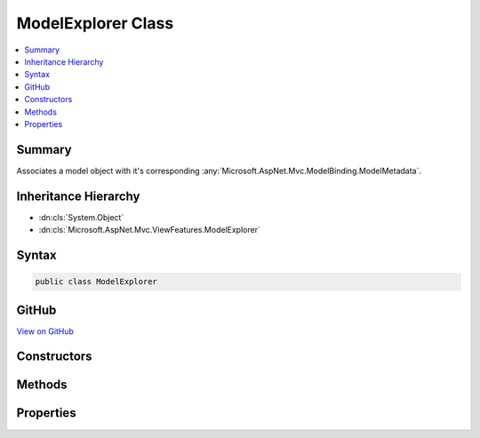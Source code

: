 

ModelExplorer Class
===================



.. contents:: 
   :local:



Summary
-------

Associates a model object with it's corresponding :any:`Microsoft.AspNet.Mvc.ModelBinding.ModelMetadata`\.





Inheritance Hierarchy
---------------------


* :dn:cls:`System.Object`
* :dn:cls:`Microsoft.AspNet.Mvc.ViewFeatures.ModelExplorer`








Syntax
------

.. code-block:: csharp

   public class ModelExplorer





GitHub
------

`View on GitHub <https://github.com/aspnet/apidocs/blob/master/aspnet/mvc/src/Microsoft.AspNet.Mvc.ViewFeatures/ViewFeatures/ModelExplorer.cs>`_





.. dn:class:: Microsoft.AspNet.Mvc.ViewFeatures.ModelExplorer

Constructors
------------

.. dn:class:: Microsoft.AspNet.Mvc.ViewFeatures.ModelExplorer
    :noindex:
    :hidden:

    
    .. dn:constructor:: Microsoft.AspNet.Mvc.ViewFeatures.ModelExplorer.ModelExplorer(Microsoft.AspNet.Mvc.ModelBinding.IModelMetadataProvider, Microsoft.AspNet.Mvc.ModelBinding.ModelMetadata, System.Object)
    
        
    
        Creates a new :any:`Microsoft.AspNet.Mvc.ViewFeatures.ModelExplorer`\.
    
        
        
        
        :param metadataProvider: The .
        
        :type metadataProvider: Microsoft.AspNet.Mvc.ModelBinding.IModelMetadataProvider
        
        
        :param metadata: The .
        
        :type metadata: Microsoft.AspNet.Mvc.ModelBinding.ModelMetadata
        
        
        :param model: The model object. May be null.
        
        :type model: System.Object
    
        
        .. code-block:: csharp
    
           public ModelExplorer(IModelMetadataProvider metadataProvider, ModelMetadata metadata, object model)
    
    .. dn:constructor:: Microsoft.AspNet.Mvc.ViewFeatures.ModelExplorer.ModelExplorer(Microsoft.AspNet.Mvc.ModelBinding.IModelMetadataProvider, Microsoft.AspNet.Mvc.ViewFeatures.ModelExplorer, Microsoft.AspNet.Mvc.ModelBinding.ModelMetadata, System.Func<System.Object, System.Object>)
    
        
    
        Creates a new :any:`Microsoft.AspNet.Mvc.ViewFeatures.ModelExplorer`\.
    
        
        
        
        :param metadataProvider: The .
        
        :type metadataProvider: Microsoft.AspNet.Mvc.ModelBinding.IModelMetadataProvider
        
        
        :param container: The container .
        
        :type container: Microsoft.AspNet.Mvc.ViewFeatures.ModelExplorer
        
        
        :param metadata: The .
        
        :type metadata: Microsoft.AspNet.Mvc.ModelBinding.ModelMetadata
        
        
        :param modelAccessor: A model accessor function. May be null.
        
        :type modelAccessor: System.Func{System.Object,System.Object}
    
        
        .. code-block:: csharp
    
           public ModelExplorer(IModelMetadataProvider metadataProvider, ModelExplorer container, ModelMetadata metadata, Func<object, object> modelAccessor)
    
    .. dn:constructor:: Microsoft.AspNet.Mvc.ViewFeatures.ModelExplorer.ModelExplorer(Microsoft.AspNet.Mvc.ModelBinding.IModelMetadataProvider, Microsoft.AspNet.Mvc.ViewFeatures.ModelExplorer, Microsoft.AspNet.Mvc.ModelBinding.ModelMetadata, System.Object)
    
        
    
        Creates a new :any:`Microsoft.AspNet.Mvc.ViewFeatures.ModelExplorer`\.
    
        
        
        
        :param metadataProvider: The .
        
        :type metadataProvider: Microsoft.AspNet.Mvc.ModelBinding.IModelMetadataProvider
        
        
        :param container: The container .
        
        :type container: Microsoft.AspNet.Mvc.ViewFeatures.ModelExplorer
        
        
        :param metadata: The .
        
        :type metadata: Microsoft.AspNet.Mvc.ModelBinding.ModelMetadata
        
        
        :param model: The model object. May be null.
        
        :type model: System.Object
    
        
        .. code-block:: csharp
    
           public ModelExplorer(IModelMetadataProvider metadataProvider, ModelExplorer container, ModelMetadata metadata, object model)
    

Methods
-------

.. dn:class:: Microsoft.AspNet.Mvc.ViewFeatures.ModelExplorer
    :noindex:
    :hidden:

    
    .. dn:method:: Microsoft.AspNet.Mvc.ViewFeatures.ModelExplorer.GetExplorerForExpression(Microsoft.AspNet.Mvc.ModelBinding.ModelMetadata, System.Func<System.Object, System.Object>)
    
        
    
        Gets a :any:`Microsoft.AspNet.Mvc.ViewFeatures.ModelExplorer` for the provided model value and model :any:`System.Type`\.
    
        
        
        
        :type metadata: Microsoft.AspNet.Mvc.ModelBinding.ModelMetadata
        
        
        :type modelAccessor: System.Func{System.Object,System.Object}
        :rtype: Microsoft.AspNet.Mvc.ViewFeatures.ModelExplorer
        :return: A <see cref="T:Microsoft.AspNet.Mvc.ViewFeatures.ModelExplorer" />.
    
        
        .. code-block:: csharp
    
           public ModelExplorer GetExplorerForExpression(ModelMetadata metadata, Func<object, object> modelAccessor)
    
    .. dn:method:: Microsoft.AspNet.Mvc.ViewFeatures.ModelExplorer.GetExplorerForExpression(Microsoft.AspNet.Mvc.ModelBinding.ModelMetadata, System.Object)
    
        
    
        Gets a :any:`Microsoft.AspNet.Mvc.ViewFeatures.ModelExplorer` for the provided model value and model :any:`System.Type`\.
    
        
        
        
        :type metadata: Microsoft.AspNet.Mvc.ModelBinding.ModelMetadata
        
        
        :param model: The model value.
        
        :type model: System.Object
        :rtype: Microsoft.AspNet.Mvc.ViewFeatures.ModelExplorer
        :return: A <see cref="T:Microsoft.AspNet.Mvc.ViewFeatures.ModelExplorer" />.
    
        
        .. code-block:: csharp
    
           public ModelExplorer GetExplorerForExpression(ModelMetadata metadata, object model)
    
    .. dn:method:: Microsoft.AspNet.Mvc.ViewFeatures.ModelExplorer.GetExplorerForExpression(System.Type, System.Func<System.Object, System.Object>)
    
        
    
        Gets a :any:`Microsoft.AspNet.Mvc.ViewFeatures.ModelExplorer` for the provided model value and model :any:`System.Type`\.
    
        
        
        
        :param modelType: The model .
        
        :type modelType: System.Type
        
        
        :type modelAccessor: System.Func{System.Object,System.Object}
        :rtype: Microsoft.AspNet.Mvc.ViewFeatures.ModelExplorer
        :return: A <see cref="T:Microsoft.AspNet.Mvc.ViewFeatures.ModelExplorer" />.
    
        
        .. code-block:: csharp
    
           public ModelExplorer GetExplorerForExpression(Type modelType, Func<object, object> modelAccessor)
    
    .. dn:method:: Microsoft.AspNet.Mvc.ViewFeatures.ModelExplorer.GetExplorerForExpression(System.Type, System.Object)
    
        
    
        Gets a :any:`Microsoft.AspNet.Mvc.ViewFeatures.ModelExplorer` for the provided model value and model :any:`System.Type`\.
    
        
        
        
        :param modelType: The model .
        
        :type modelType: System.Type
        
        
        :param model: The model value.
        
        :type model: System.Object
        :rtype: Microsoft.AspNet.Mvc.ViewFeatures.ModelExplorer
        :return: A <see cref="T:Microsoft.AspNet.Mvc.ViewFeatures.ModelExplorer" />.
    
        
        .. code-block:: csharp
    
           public ModelExplorer GetExplorerForExpression(Type modelType, object model)
    
    .. dn:method:: Microsoft.AspNet.Mvc.ViewFeatures.ModelExplorer.GetExplorerForModel(System.Object)
    
        
    
        Gets a :any:`Microsoft.AspNet.Mvc.ViewFeatures.ModelExplorer` for the given ``model`` value.
    
        
        
        
        :param model: The model value.
        
        :type model: System.Object
        :rtype: Microsoft.AspNet.Mvc.ViewFeatures.ModelExplorer
        :return: A <see cref="T:Microsoft.AspNet.Mvc.ViewFeatures.ModelExplorer" />.
    
        
        .. code-block:: csharp
    
           public ModelExplorer GetExplorerForModel(object model)
    
    .. dn:method:: Microsoft.AspNet.Mvc.ViewFeatures.ModelExplorer.GetExplorerForProperty(System.String)
    
        
    
        Gets a :any:`Microsoft.AspNet.Mvc.ViewFeatures.ModelExplorer` for the property with given ``name``, or <c>null</c> if
        the property cannot be found.
    
        
        
        
        :param name: The property name.
        
        :type name: System.String
        :rtype: Microsoft.AspNet.Mvc.ViewFeatures.ModelExplorer
        :return: A <see cref="T:Microsoft.AspNet.Mvc.ViewFeatures.ModelExplorer" />, or <c>null</c>.
    
        
        .. code-block:: csharp
    
           public ModelExplorer GetExplorerForProperty(string name)
    
    .. dn:method:: Microsoft.AspNet.Mvc.ViewFeatures.ModelExplorer.GetExplorerForProperty(System.String, System.Func<System.Object, System.Object>)
    
        
    
        Gets a :any:`Microsoft.AspNet.Mvc.ViewFeatures.ModelExplorer` for the property with given ``name``, or <c>null</c> if
        the property cannot be found.
    
        
        
        
        :param name: The property name.
        
        :type name: System.String
        
        
        :param modelAccessor: An accessor for the model value.
        
        :type modelAccessor: System.Func{System.Object,System.Object}
        :rtype: Microsoft.AspNet.Mvc.ViewFeatures.ModelExplorer
        :return: A <see cref="T:Microsoft.AspNet.Mvc.ViewFeatures.ModelExplorer" />, or <c>null</c>.
    
        
        .. code-block:: csharp
    
           public ModelExplorer GetExplorerForProperty(string name, Func<object, object> modelAccessor)
    
    .. dn:method:: Microsoft.AspNet.Mvc.ViewFeatures.ModelExplorer.GetExplorerForProperty(System.String, System.Object)
    
        
    
        Gets a :any:`Microsoft.AspNet.Mvc.ViewFeatures.ModelExplorer` for the property with given ``name``, or <c>null</c> if
        the property cannot be found.
    
        
        
        
        :param name: The property name.
        
        :type name: System.String
        
        
        :param model: The model value.
        
        :type model: System.Object
        :rtype: Microsoft.AspNet.Mvc.ViewFeatures.ModelExplorer
        :return: A <see cref="T:Microsoft.AspNet.Mvc.ViewFeatures.ModelExplorer" />, or <c>null</c>.
    
        
        .. code-block:: csharp
    
           public ModelExplorer GetExplorerForProperty(string name, object model)
    

Properties
----------

.. dn:class:: Microsoft.AspNet.Mvc.ViewFeatures.ModelExplorer
    :noindex:
    :hidden:

    
    .. dn:property:: Microsoft.AspNet.Mvc.ViewFeatures.ModelExplorer.Container
    
        
    
        Gets the container :any:`Microsoft.AspNet.Mvc.ViewFeatures.ModelExplorer`\.
    
        
        :rtype: Microsoft.AspNet.Mvc.ViewFeatures.ModelExplorer
    
        
        .. code-block:: csharp
    
           public ModelExplorer Container { get; }
    
    .. dn:property:: Microsoft.AspNet.Mvc.ViewFeatures.ModelExplorer.Metadata
    
        
    
        Gets the :any:`Microsoft.AspNet.Mvc.ModelBinding.ModelMetadata`\.
    
        
        :rtype: Microsoft.AspNet.Mvc.ModelBinding.ModelMetadata
    
        
        .. code-block:: csharp
    
           public ModelMetadata Metadata { get; }
    
    .. dn:property:: Microsoft.AspNet.Mvc.ViewFeatures.ModelExplorer.Model
    
        
    
        Gets the model object.
    
        
        :rtype: System.Object
    
        
        .. code-block:: csharp
    
           public object Model { get; }
    
    .. dn:property:: Microsoft.AspNet.Mvc.ViewFeatures.ModelExplorer.ModelType
    
        
        :rtype: System.Type
    
        
        .. code-block:: csharp
    
           public Type ModelType { get; }
    
    .. dn:property:: Microsoft.AspNet.Mvc.ViewFeatures.ModelExplorer.Properties
    
        
    
        Gets the properties.
    
        
        :rtype: System.Collections.Generic.IEnumerable{Microsoft.AspNet.Mvc.ViewFeatures.ModelExplorer}
    
        
        .. code-block:: csharp
    
           public IEnumerable<ModelExplorer> Properties { get; }
    

